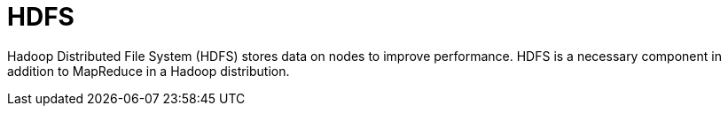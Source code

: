 = HDFS

Hadoop Distributed File System (HDFS) stores data on nodes to improve performance.
HDFS is a necessary component in addition to MapReduce in a Hadoop distribution.
